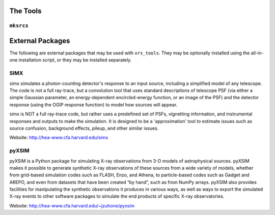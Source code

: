 .. _tools:

The Tools
=========

``mksrcs``
----------

External Packages
=================

The following are external packages that may be used with ``xrs_tools``. They may
be optionally installed using the all-in-one installation script, or they may be
installed separately. 

SIMX
----

simx simulates a photon-counting detector's response to an input source, including 
a simplified model of any telescope. The code is not a full ray-trace, but a convolution 
tool that uses standard descriptions of telescope PSF (via either a simple Gaussian 
parameter, an energy-dependent encircled-energy function, or an image of the PSF) and
the detector response (using the OGIP response function) to model how sources will appear.

simx is NOT a full ray-trace code, but rather uses a predefined set of PSFs, vignetting 
information, and instrumental responses and outputs to make the simulation. It is designed
to be a 'approximation' tool to estimate issues such as source confusion, background effects, 
pileup, and other similar issues.

Website: http://hea-www.cfa.harvard.edu/simx

pyXSIM
------

pyXSIM is a Python package for simulating X-ray observations from 3-D models of
astrophysical sources. pyXSIM makes it possible to generate synthetic X-ray 
observations of these sources from a wide variety of models, whether from grid-based 
simulation codes such as FLASH, Enzo, and Athena, to particle-based codes such as 
Gadget and AREPO, and even from datasets that have been created “by hand”, such as from
NumPy arrays. pyXSIM also provides facilities for manipulating the synthetic observations 
it produces in various ways, as well as ways to export the simulated X-ray events to other
software packages to simulate the end products of specific X-ray observatories.

Website: http://hea-www.cfa.harvard.edu/~jzuhone/pyxsim
